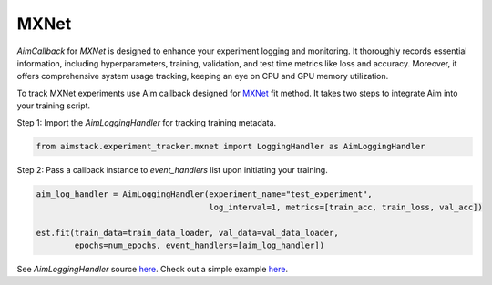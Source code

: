 #####
MXNet
#####


`AimCallback` for `MXNet` is designed to enhance your experiment logging and monitoring. It thoroughly records essential information, including hyperparameters, training, validation, and test time metrics like loss and accuracy. Moreover, it offers comprehensive system usage tracking, keeping an eye on CPU and GPU memory utilization.

To track MXNet experiments use Aim callback designed for `MXNet <https://mxnet.apache.org/>`_ fit method.
It takes two steps to integrate Aim into your training script.

Step 1: Import the `AimLoggingHandler` for tracking training metadata.

.. code-block:: python

    from aimstack.experiment_tracker.mxnet import LoggingHandler as AimLoggingHandler

Step 2: Pass a callback instance to `event_handlers` list upon initiating your training.

.. code-block:: python

    aim_log_handler = AimLoggingHandler(experiment_name="test_experiment",
                                        log_interval=1, metrics=[train_acc, train_loss, val_acc])

    est.fit(train_data=train_data_loader, val_data=val_data_loader,
            epochs=num_epochs, event_handlers=[aim_log_handler])

See `AimLoggingHandler` source `here <https://github.com/aimhubio/aim/blob/main/pkgs/aimstack/mxnet_tracker/callbacks/base_callback.py>`_.
Check out a simple example `here <https://github.com/aimhubio/aim/blob/main/examples/mxnet_track.py>`_.
